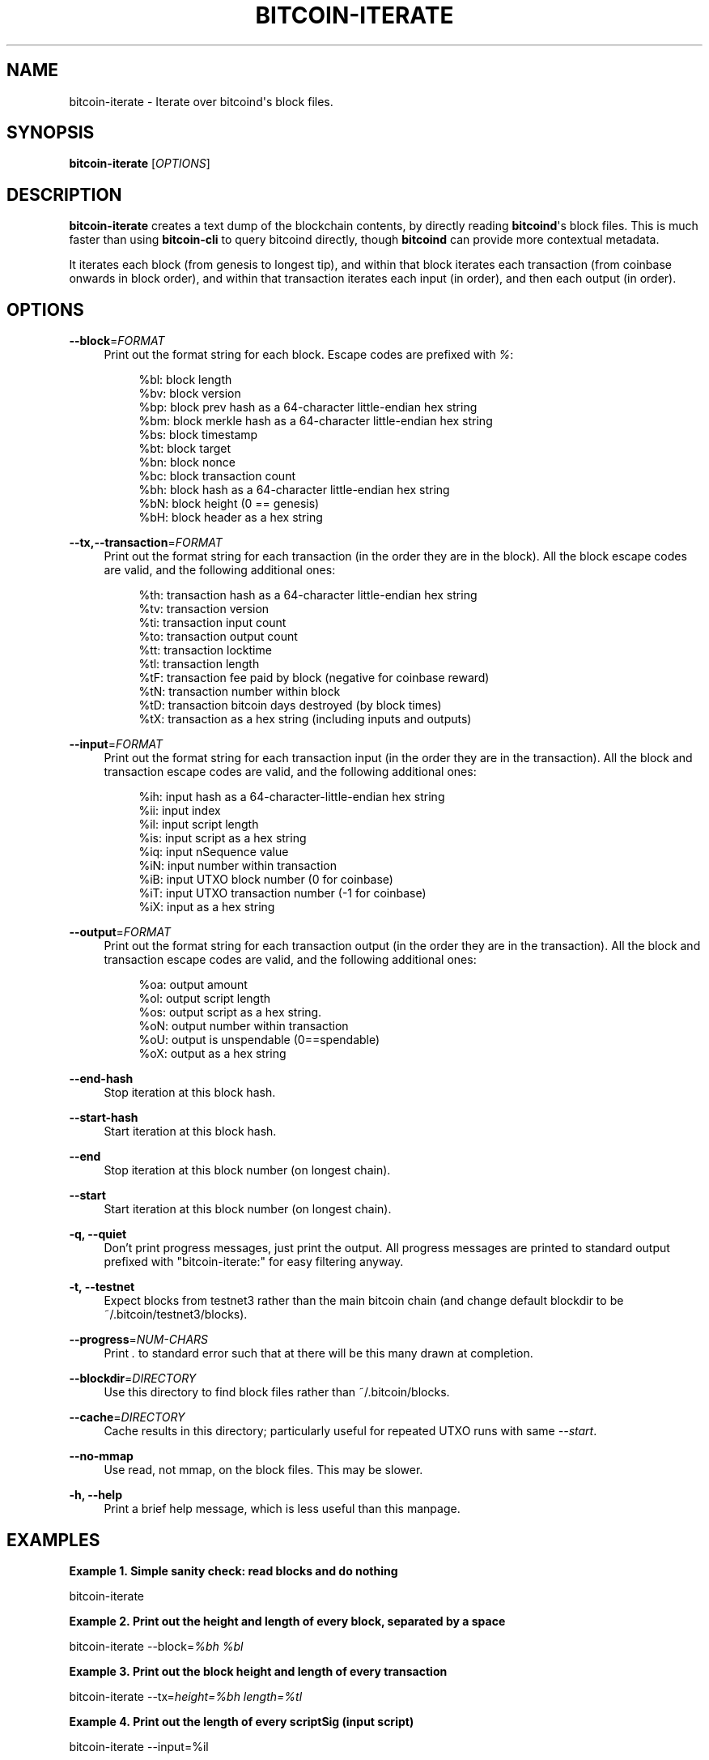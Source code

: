 '\" t
.\"     Title: bitcoin-iterate
.\"    Author: [see the "AUTHOR" section]
.\" Generator: DocBook XSL Stylesheets v1.79.1 <http://docbook.sf.net/>
.\"      Date: 12/15/2017
.\"    Manual: \ \&
.\"    Source: \ \&
.\"  Language: English
.\"
.TH "BITCOIN\-ITERATE" "1" "12/15/2017" "\ \&" "\ \&"
.\" -----------------------------------------------------------------
.\" * Define some portability stuff
.\" -----------------------------------------------------------------
.\" ~~~~~~~~~~~~~~~~~~~~~~~~~~~~~~~~~~~~~~~~~~~~~~~~~~~~~~~~~~~~~~~~~
.\" http://bugs.debian.org/507673
.\" http://lists.gnu.org/archive/html/groff/2009-02/msg00013.html
.\" ~~~~~~~~~~~~~~~~~~~~~~~~~~~~~~~~~~~~~~~~~~~~~~~~~~~~~~~~~~~~~~~~~
.ie \n(.g .ds Aq \(aq
.el       .ds Aq '
.\" -----------------------------------------------------------------
.\" * set default formatting
.\" -----------------------------------------------------------------
.\" disable hyphenation
.nh
.\" disable justification (adjust text to left margin only)
.ad l
.\" -----------------------------------------------------------------
.\" * MAIN CONTENT STARTS HERE *
.\" -----------------------------------------------------------------
.SH "NAME"
bitcoin-iterate \- Iterate over bitcoind\*(Aqs block files\&.
.SH "SYNOPSIS"
.sp
\fBbitcoin\-iterate\fR [\fIOPTIONS\fR]
.SH "DESCRIPTION"
.sp
\fBbitcoin\-iterate\fR creates a text dump of the blockchain contents, by directly reading \fBbitcoind\fR\*(Aqs block files\&. This is much faster than using \fBbitcoin\-cli\fR to query bitcoind directly, though \fBbitcoind\fR can provide more contextual metadata\&.
.sp
It iterates each block (from genesis to longest tip), and within that block iterates each transaction (from coinbase onwards in block order), and within that transaction iterates each input (in order), and then each output (in order)\&.
.SH "OPTIONS"
.PP
\fB\-\-block\fR=\fIFORMAT\fR
.RS 4
Print out the format string for each block\&. Escape codes are prefixed with
\fI%\fR:
.sp
.if n \{\
.RS 4
.\}
.nf
%bl: block length
%bv: block version
%bp: block prev hash as a 64\-character little\-endian hex string
%bm: block merkle hash as a 64\-character little\-endian hex string
%bs: block timestamp
%bt: block target
%bn: block nonce
%bc: block transaction count
%bh: block hash as a 64\-character little\-endian hex string
%bN: block height (0 == genesis)
%bH: block header as a hex string
.fi
.if n \{\
.RE
.\}
.RE
.PP
\fB\-\-tx,\-\-transaction\fR=\fIFORMAT\fR
.RS 4
Print out the format string for each transaction (in the order they are in the block)\&. All the block escape codes are valid, and the following additional ones:
.sp
.if n \{\
.RS 4
.\}
.nf
%th: transaction hash as a 64\-character little\-endian hex string
%tv: transaction version
%ti: transaction input count
%to: transaction output count
%tt: transaction locktime
%tl: transaction length
%tF: transaction fee paid by block (negative for coinbase reward)
%tN: transaction number within block
%tD: transaction bitcoin days destroyed (by block times)
%tX: transaction as a hex string (including inputs and outputs)
.fi
.if n \{\
.RE
.\}
.RE
.PP
\fB\-\-input\fR=\fIFORMAT\fR
.RS 4
Print out the format string for each transaction input (in the order they are in the transaction)\&. All the block and transaction escape codes are valid, and the following additional ones:
.sp
.if n \{\
.RS 4
.\}
.nf
%ih: input hash as a 64\-character\-little\-endian hex string
%ii: input index
%il: input script length
%is: input script as a hex string
%iq: input nSequence value
%iN: input number within transaction
%iB: input UTXO block number (0 for coinbase)
%iT: input UTXO transaction number (\-1 for coinbase)
%iX: input as a hex string
.fi
.if n \{\
.RE
.\}
.RE
.PP
\fB\-\-output\fR=\fIFORMAT\fR
.RS 4
Print out the format string for each transaction output (in the order they are in the transaction)\&. All the block and transaction escape codes are valid, and the following additional ones:
.sp
.if n \{\
.RS 4
.\}
.nf
%oa: output amount
%ol: output script length
%os: output script as a hex string\&.
%oN: output number within transaction
%oU: output is unspendable (0==spendable)
%oX: output as a hex string
.fi
.if n \{\
.RE
.\}
.RE
.PP
\fB\-\-end\-hash\fR
.RS 4
Stop iteration at this block hash\&.
.RE
.PP
\fB\-\-start\-hash\fR
.RS 4
Start iteration at this block hash\&.
.RE
.PP
\fB\-\-end\fR
.RS 4
Stop iteration at this block number (on longest chain)\&.
.RE
.PP
\fB\-\-start\fR
.RS 4
Start iteration at this block number (on longest chain)\&.
.RE
.PP
\fB\-q, \-\-quiet\fR
.RS 4
Don\(cqt print progress messages, just print the output\&. All progress messages are printed to standard output prefixed with "bitcoin\-iterate:" for easy filtering anyway\&.
.RE
.PP
\fB\-t, \-\-testnet\fR
.RS 4
Expect blocks from testnet3 rather than the main bitcoin chain (and change default blockdir to be ~/\&.bitcoin/testnet3/blocks)\&.
.RE
.PP
\fB\-\-progress\fR=\fINUM\-CHARS\fR
.RS 4
Print
\fI\&.\fR
to standard error such that at there will be this many drawn at completion\&.
.RE
.PP
\fB\-\-blockdir\fR=\fIDIRECTORY\fR
.RS 4
Use this directory to find block files rather than ~/\&.bitcoin/blocks\&.
.RE
.PP
\fB\-\-cache\fR=\fIDIRECTORY\fR
.RS 4
Cache results in this directory; particularly useful for repeated UTXO runs with same
\fI\-\-start\fR\&.
.RE
.PP
\fB\-\-no\-mmap\fR
.RS 4
Use read, not mmap, on the block files\&. This may be slower\&.
.RE
.PP
\fB\-h, \-\-help\fR
.RS 4
Print a brief help message, which is less useful than this manpage\&.
.RE
.SH "EXAMPLES"
.PP
\fBExample\ \&1.\ \&Simple sanity check: read blocks and do nothing\fR
.sp
bitcoin\-iterate
.PP
\fBExample\ \&2.\ \&Print out the height and length of every block, separated by a space\fR
.sp
bitcoin\-iterate \-\-block=\fI%bh %bl\fR
.PP
\fBExample\ \&3.\ \&Print out the block height and length of every transaction\fR
.sp
bitcoin\-iterate \-\-tx=\fIheight=%bh length=%tl\fR
.PP
\fBExample\ \&4.\ \&Print out the length of every scriptSig (input script)\fR
.sp
bitcoin\-iterate \-\-input=%il
.PP
\fBExample\ \&5.\ \&Print out the length of every scriptPubKey (output script)\&.\fR
.sp
bitcoin\-iterate \-\-output=%ol
.PP
\fBExample\ \&6.\ \&Print out <block number>,<transaction hash>,<script> for each output\fR
.sp
bitcoin\-iterate \-\-output=%bn,%th,%os
.SH "NOTES"
.sp
Use of \fB%tF\fR, \fB%iB\fR, \fB%iT\fR, \fB%ia\fR or \fB%ip\fR significantly slows iteration, as this requires \fBbitcoin\-iterate\fR to track unspent outputs\&.
.SH "BUGS"
.sp
This manpage documents how it should work, not how it does work\&.
.sp
The chain of blocks to follow is determined solely by block height, which may not be the same as strongest chain in theoretical cases\&.
.SH "AUTHOR"
.sp
Rusty Russell <rusty@rustcorp\&.com\&.au> wrote it, pulling in CCAN modules\&.
.SH "RESOURCES"
.sp
Main web site: http://github\&.com/rustyrussell/bitcoin\-iterate
.SH "COPYING"
.sp
This program is free software; you can redistribute it and/or modify it under the terms of the GNU General Public License as published by the Free Software Foundation; either version 2 of the License, or (at your option) any later version\&.
